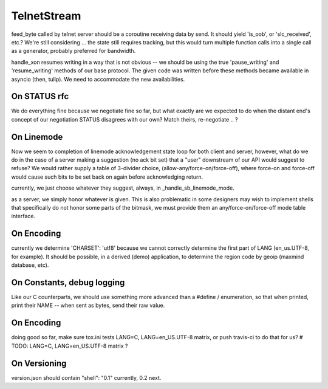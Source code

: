 TelnetStream
============

feed_byte called by telnet server should be a coroutine
receiving data by send. It should yield 'is_oob', or 'slc_received',
etc.?  We're still considering ... the state still requires tracking,
but this would turn multiple function calls into a single call as a
generator, probably preferred for bandwidth.

handle_xon resumes writing in a way that is not obvious -- we should
be using the true 'pause_writing' and 'resume_writing' methods of our
base protocol.  The given code was written before these methods became
available in asyncio (then, tulip).  We need to accommodate the new
availabilities.

On STATUS rfc
-------------
We do everything fine because we negotiate fine so far, but what exactly are
we expected to do when the distant end's concept of our negotiation STATUS
disagrees with our own? Match theirs, re-negotiate .. ?

On Linemode
-----------
Now we seem to completion of linemode acknowledgement state loop for both
client and server, however, what do we do in the case of a server making a
suggestion (no ack bit set) that a "user" downstream of our API would
suggest to refuse? We would rather supply a table of 3-divider choice,
(allow-any/force-on/force-off), where force-on and force-off would cause
such bits to be set back on again before acknowledging return.

currently, we just choose whatever they suggest, always, in
_handle_sb_linemode_mode.

as a server, we simply honor whatever is given.  This is also
problematic in some designers may wish to implement shells
that specifically do not honor some parts of the bitmask, we
must provide them an any/force-on/force-off mode table interface.


On Encoding
-----------

currently we determine 'CHARSET': 'utf8' because we cannot correctly
determine the first part of LANG (en_us.UTF-8, for example).  It should
be possible, in a derived (demo) application, to determine the region
code by geoip (maxmind database, etc).

On Constants, debug logging
---------------------------

Like our C counterparts, we should use something more advanced than
a #define / enumeration, so that when printed, print their NAME --
when sent as bytes, send their raw value.


On Encoding
-----------
doing good so far, make sure tox.ini tests LANG=C, LANG=en_US.UTF-8 matrix,
or push travis-ci to do that for us?
# TODO: LANG=C, LANG=en_US.UTF-8 matrix ?

On Versioning
-------------

version.json should contain "shell": "0.1" currently, 0.2 next.
